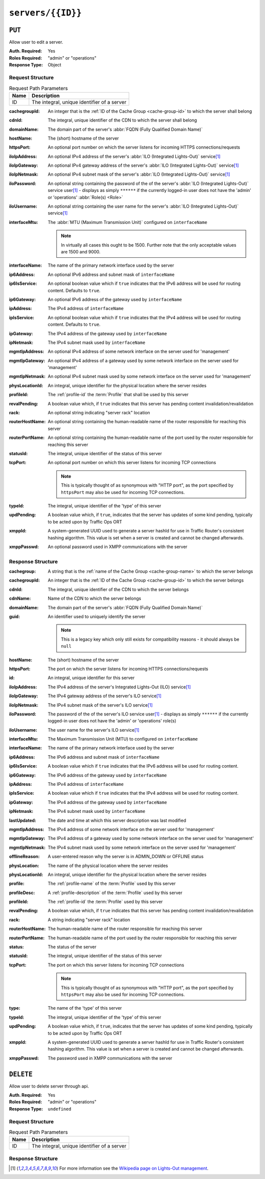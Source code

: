 ..
..
.. Licensed under the Apache License, Version 2.0 (the "License");
.. you may not use this file except in compliance with the License.
.. You may obtain a copy of the License at
..
..     http://www.apache.org/licenses/LICENSE-2.0
..
.. Unless required by applicable law or agreed to in writing, software
.. distributed under the License is distributed on an "AS IS" BASIS,
.. WITHOUT WARRANTIES OR CONDITIONS OF ANY KIND, either express or implied.
.. See the License for the specific language governing permissions and
.. limitations under the License.
..

.. _to-api-v2-servers-id:

******************
``servers/{{ID}}``
******************

``PUT``
=======
Allow user to edit a server.

:Auth. Required: Yes
:Roles Required: "admin" or "operations"
:Response Type:  Object

Request Structure
-----------------
.. table:: Request Path Parameters

	+------+---------------------------------------------+
	| Name |                Description                  |
	+======+=============================================+
	|  ID  | The integral, unique identifier of a server |
	+------+---------------------------------------------+

:cachegroupId: An integer that is the :ref:`ID of the Cache Group <cache-group-id>` to which the server shall belong
:cdnId:        The integral, unique identifier of the CDN to which the server shall belong
:domainName:   The domain part of the server's :abbr:`FQDN (Fully Qualified Domain Name)`
:hostName:     The (short) hostname of the server
:httpsPort:    An optional port number on which the server listens for incoming HTTPS connections/requests
:iloIpAddress: An optional IPv4 address of the server's :abbr:`ILO (Integrated Lights-Out)` service\ [1]_
:iloIpGateway: An optional IPv4 gateway address of the server's :abbr:`ILO (Integrated Lights-Out)` service\ [1]_
:iloIpNetmask: An optional IPv4 subnet mask of the server's :abbr:`ILO (Integrated Lights-Out)` service\ [1]_
:iloPassword:  An optional string containing the password of the of the server's :abbr:`ILO (Integrated Lights-Out)` service user\ [1]_ - displays as simply ``******`` if the currently logged-in user does not have the 'admin' or 'operations' :abbr:`Role(s) <Role>`
:iloUsername:  An optional string containing the user name for the server's :abbr:`ILO (Integrated Lights-Out)` service\ [1]_
:interfaceMtu: The :abbr:`MTU (Maximum Transmission Unit)` configured on ``interfaceName``

	.. note:: In virtually all cases this ought to be 1500. Further note that the only acceptable values are 1500 and 9000.

:interfaceName:  The name of the primary network interface used by the server
:ip6Address:     An optional IPv6 address and subnet mask of ``interfaceName``
:ip6IsService:   An optional boolean value which if ``true`` indicates that the IPv6 address will be used for routing content.  Defaults to ``true``.
:ip6Gateway:     An optional IPv6 address of the gateway used by ``interfaceName``
:ipAddress:      The IPv4 address of ``interfaceName``
:ipIsService:    An optional boolean value which if ``true`` indicates that the IPv4 address will be used for routing content.  Defaults to ``true``.
:ipGateway:      The IPv4 address of the gateway used by ``interfaceName``
:ipNetmask:      The IPv4 subnet mask used by ``interfaceName``
:mgmtIpAddress:  An optional IPv4 address of some network interface on the server used for 'management'
:mgmtIpGateway:  An optional IPv4 address of a gateway used by some network interface on the server used for 'management'
:mgmtIpNetmask:  An optional IPv4 subnet mask used by some network interface on the server used for 'management'
:physLocationId: An integral, unique identifier for the physical location where the server resides
:profileId:      The :ref:`profile-id` the :term:`Profile` that shall be used by this server
:revalPending:   A boolean value which, if ``true`` indicates that this server has pending content invalidation/revalidation
:rack:           An optional string indicating "server rack" location
:routerHostName: An optional string containing the human-readable name of the router responsible for reaching this server
:routerPortName: An optional string containing the human-readable name of the port used by the router responsible for reaching this server
:statusId:       The integral, unique identifier of the status of this server

	.. seealso:: :ref:`health-proto`

:tcpPort: An optional port number on which this server listens for incoming TCP connections

	.. note:: This is typically thought of as synonymous with "HTTP port", as the port specified by ``httpsPort`` may also be used for incoming TCP connections.

:typeId:     The integral, unique identifier of the 'type' of this server
:updPending: A boolean value which, if ``true``, indicates that the server has updates of some kind pending, typically to be acted upon by Traffic Ops ORT
:xmppId:     A system-generated UUID used to generate a server hashId for use in Traffic Router's consistent hashing algorithm. This value is set when a server is created and cannot be changed afterwards.
:xmppPasswd: An optional password used in XMPP communications with the server

.. code-block:: http
	:caption: Request Example

	PUT /api/2.0/servers/13 HTTP/1.1
	Host: trafficops.ciab
	User-Agent: curl/7.47.0
	Accept: */*
	Cookie: mojolicious=...
	Content-Length: 599
	Content-Type: application/json

	{
		"cachegroupId": 6,
		"cdnId": 2,
		"domainName": "ciab",
		"hostName": "quest",
		"httpsPort": 443,
		"iloIpAddress": "",
		"iloIpGateway": "",
		"iloIpNetmask": "",
		"iloPassword": "",
		"iloUsername": "",
		"interfaceMtu": 1500,
		"interfaceName": "eth0",
		"ip6Address": "::1",
		"ip6Gateway": "::2",
		"ipAddress": "0.0.0.1",
		"ipGateway": "0.0.0.2",
		"ipNetmask": "255.255.255.0",
		"mgmtIpAddress": "",
		"mgmtIpGateway": "",
		"mgmtIpNetmask": "",
		"offlineReason": "",
		"physLocationId": 1,
		"profileId": 10,
		"routerHostName": "",
		"routerPortName": "",
		"statusId": 3,
		"tcpPort": 80,
		"typeId": 12,
		"updPending": true,
		"ipIsService": true,
		"ip6IsService": true
	}

Response Structure
------------------
:cachegroup:     A string that is the :ref:`name of the Cache Group <cache-group-name>` to which the server belongs
:cachegroupId:   An integer that is the :ref:`ID of the Cache Group <cache-group-id>` to which the server belongs
:cdnId:          The integral, unique identifier of the CDN to which the server belongs
:cdnName:        Name of the CDN to which the server belongs
:domainName:     The domain part of the server's :abbr:`FQDN (Fully Qualified Domain Name)`
:guid:           An identifier used to uniquely identify the server

	.. note:: This is a legacy key which only still exists for compatibility reasons - it should always be ``null``

:hostName:       The (short) hostname of the server
:httpsPort:      The port on which the server listens for incoming HTTPS connections/requests
:id:             An integral, unique identifier for this server
:iloIpAddress:   The IPv4 address of the server's Integrated Lights-Out (ILO) service\ [1]_
:iloIpGateway:   The IPv4 gateway address of the server's ILO service\ [1]_
:iloIpNetmask:   The IPv4 subnet mask of the server's ILO service\ [1]_
:iloPassword:    The password of the of the server's ILO service user\ [1]_ - displays as simply ``******`` if the currently logged-in user does not have the 'admin' or 'operations' role(s)
:iloUsername:    The user name for the server's ILO service\ [1]_
:interfaceMtu:   The Maximum Transmission Unit (MTU) to configured on ``interfaceName``
:interfaceName:  The name of the primary network interface used by the server
:ip6Address:     The IPv6 address and subnet mask of ``interfaceName``
:ip6IsService:   A boolean value which if ``true`` indicates that the IPv6 address will be used for routing content.
:ip6Gateway:     The IPv6 address of the gateway used by ``interfaceName``
:ipAddress:      The IPv4 address of ``interfaceName``
:ipIsService:    A boolean value which if ``true`` indicates that the IPv4 address will be used for routing content.
:ipGateway:      The IPv4 address of the gateway used by ``interfaceName``
:ipNetmask:      The IPv4 subnet mask used by ``interfaceName``
:lastUpdated:    The date and time at which this server description was last modified
:mgmtIpAddress:  The IPv4 address of some network interface on the server used for 'management'
:mgmtIpGateway:  The IPv4 address of a gateway used by some network interface on the server used for 'management'
:mgmtIpNetmask:  The IPv4 subnet mask used by some network interface on the server used for 'management'
:offlineReason:  A user-entered reason why the server is in ADMIN_DOWN or OFFLINE status
:physLocation:   The name of the physical location where the server resides
:physLocationId: An integral, unique identifier for the physical location where the server resides
:profile:        The :ref:`profile-name` of the :term:`Profile` used by this server
:profileDesc:    A :ref:`profile-description` of the :term:`Profile` used by this server
:profileId:      The :ref:`profile-id` the :term:`Profile` used by this server
:revalPending:   A boolean value which, if ``true`` indicates that this server has pending content invalidation/revalidation
:rack:           A string indicating "server rack" location
:routerHostName: The human-readable name of the router responsible for reaching this server
:routerPortName: The human-readable name of the port used by the router responsible for reaching this server
:status:         The status of the server

	.. seealso:: :ref:`health-proto`

:statusId: The integral, unique identifier of the status of this server

	.. seealso:: :ref:`health-proto`

:tcpPort: The port on which this server listens for incoming TCP connections

	.. note:: This is typically thought of as synonymous with "HTTP port", as the port specified by ``httpsPort`` may also be used for incoming TCP connections.

:type:       The name of the 'type' of this server
:typeId:     The integral, unique identifier of the 'type' of this server
:updPending: A boolean value which, if ``true``, indicates that the server has updates of some kind pending, typically to be acted upon by Traffic Ops ORT
:xmppId:     A system-generated UUID used to generate a server hashId for use in Traffic Router's consistent hashing algorithm. This value is set when a server is created and cannot be changed afterwards.
:xmppPasswd: The password used in XMPP communications with the server

.. code-block:: http
	:caption: Response Example

	HTTP/1.1 200 OK
	Access-Control-Allow-Credentials: true
	Access-Control-Allow-Headers: Origin, X-Requested-With, Content-Type, Accept, Set-Cookie, Cookie
	Access-Control-Allow-Methods: POST,GET,OPTIONS,PUT,DELETE
	Access-Control-Allow-Origin: *
	Content-Type: application/json
	Set-Cookie: mojolicious=...; Path=/; Expires=Mon, 18 Nov 2019 17:40:54 GMT; Max-Age=3600; HttpOnly
	Whole-Content-Sha512: 9lGAMCCC9I/bOpuBSyf3ACffjHeRuXCTuxrA/oU78uYzW5FeFTq5PHSSnsnqKG5E0vWg0Rko0CwguGeNc9IT0w==
	X-Server-Name: traffic_ops_golang/
	Date: Mon, 10 Dec 2018 17:58:57 GMT
	Content-Length: 848

	{ "alerts": [
		{
			"text": "server was updated.",
			"level": "success"
		}
	],
	"response": {
		"cachegroup": null,
		"cachegroupId": 6,
		"cdnId": 2,
		"cdnName": null,
		"domainName": "ciab",
		"guid": null,
		"hostName": "quest",
		"httpsPort": 443,
		"id": 13,
		"iloIpAddress": "",
		"iloIpGateway": "",
		"iloIpNetmask": "",
		"iloPassword": "",
		"iloUsername": "",
		"interfaceMtu": 1500,
		"interfaceName": "eth0",
		"ip6Address": "::1",
		"ip6Gateway": "::2",
		"ipAddress": "0.0.0.1",
		"ipGateway": "0.0.0.2",
		"ipNetmask": "255.255.255.0",
		"lastUpdated": "2018-12-10 17:58:57+00",
		"mgmtIpAddress": "",
		"mgmtIpGateway": "",
		"mgmtIpNetmask": "",
		"offlineReason": "",
		"physLocation": null,
		"physLocationId": 1,
		"profile": null,
		"profileDesc": null,
		"profileId": 10,
		"rack": null,
		"revalPending": null,
		"routerHostName": "",
		"routerPortName": "",
		"status": null,
		"statusId": 3,
		"tcpPort": 80,
		"type": "",
		"typeId": 12,
		"updPending": true,
		"xmppId": null,
		"xmppPasswd": null,
		"ipIsService": true,
		"ip6IsService": true
	}}

``DELETE``
==========
Allow user to delete server through api.

:Auth. Required: Yes
:Roles Required: "admin" or "operations"
:Response Type:  ``undefined``

Request Structure
-----------------
.. table:: Request Path Parameters

	+------+---------------------------------------------+
	| Name |                Description                  |
	+======+=============================================+
	|  ID  | The integral, unique identifier of a server |
	+------+---------------------------------------------+

.. code-block:: http
	:caption: Request Example

	DELETE /api/2.0/servers/13 HTTP/1.1
	Host: trafficops.ciab
	User-Agent: curl/7.47.0
	Accept: */*
	Cookie: mojolicious=...

Response Structure
------------------
.. code-block:: http
	:caption: Response Example

	HTTP/1.1 200 OK
	Access-Control-Allow-Credentials: true
	Access-Control-Allow-Headers: Origin, X-Requested-With, Content-Type, Accept, Set-Cookie, Cookie
	Access-Control-Allow-Methods: POST,GET,OPTIONS,PUT,DELETE
	Access-Control-Allow-Origin: *
	Content-Type: application/json
	Set-Cookie: mojolicious=...; Path=/; Expires=Mon, 18 Nov 2019 17:40:54 GMT; Max-Age=3600; HttpOnly
	Whole-Content-Sha512: JZdjKJYWN9w9NF6VE/rVkGUqecycKB2ABkkI4LNDmgpJLwu53bRHAA+4uWrow0zuba/4MSEhHKshutziypSxPg==
	X-Server-Name: traffic_ops_golang/
	Date: Mon, 10 Dec 2018 18:23:21 GMT
	Content-Length: 61

	{ "alerts": [
		{
			"text": "server was deleted.",
			"level": "success"
		}
	]}

.. [1] For more information see the `Wikipedia page on Lights-Out management <https://en.wikipedia.org/wiki/Out-of-band_management>`_\ .
